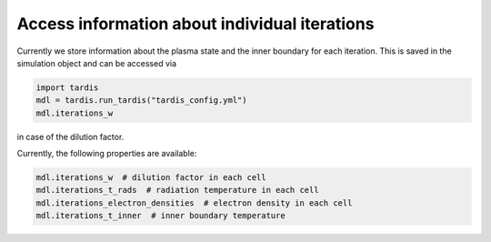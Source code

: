 **********************************************
Access information about individual iterations
**********************************************

Currently we store information about the plasma state and the inner boundary
for each iteration. This is saved in the simulation object and can be accessed
via

.. code-block:: python

  import tardis
  mdl = tardis.run_tardis("tardis_config.yml")
  mdl.iterations_w

in case of the dilution factor. 

Currently, the following properties are available:

.. code-block:: python

   mdl.iterations_w  # dilution factor in each cell
   mdl.iterations_t_rads  # radiation temperature in each cell
   mdl.iterations_electron_densities  # electron density in each cell
   mdl.iterations_t_inner  # inner boundary temperature
